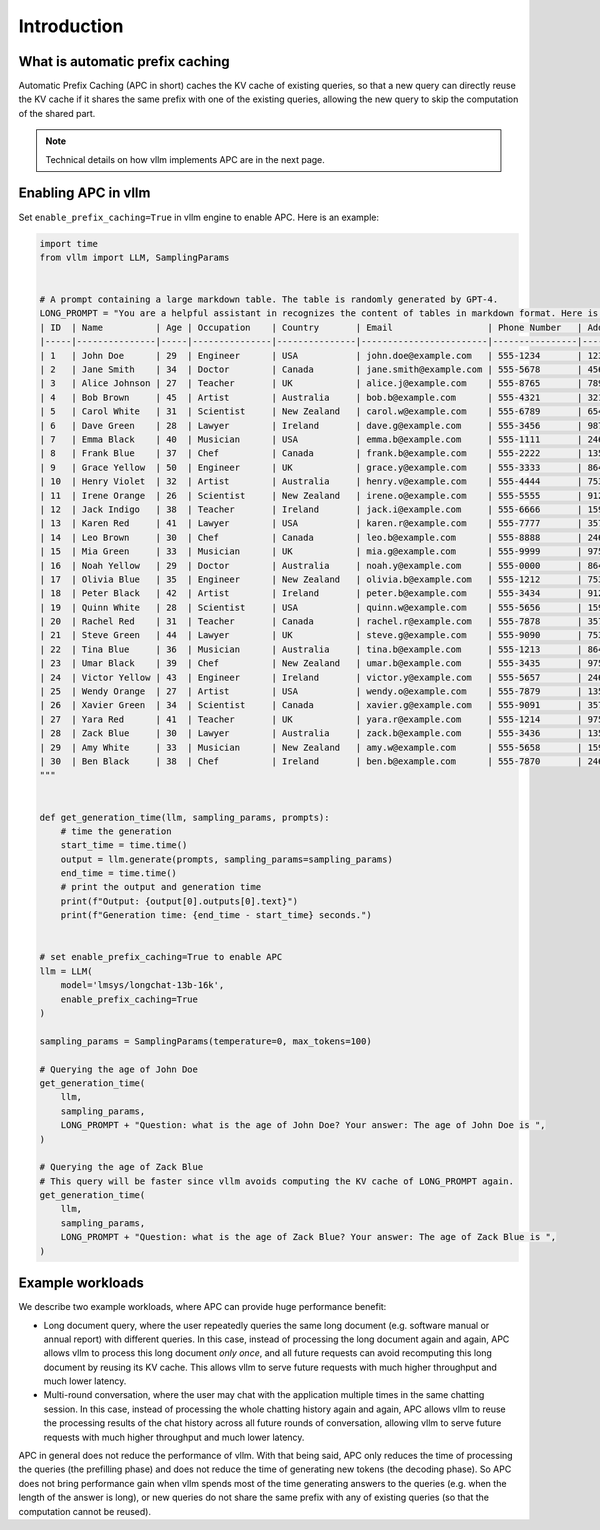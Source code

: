 .. _apc:

Introduction
============

What is automatic prefix caching
--------------------------------

Automatic Prefix Caching (APC in short) caches the KV cache of existing queries, so that a new query can directly reuse the KV cache if it shares the same prefix with one of the existing queries, allowing the new query to skip the computation of the shared part.


.. note::

   Technical details on how vllm implements APC are in the next page.



Enabling APC in vllm
--------------------

Set ``enable_prefix_caching=True`` in vllm engine to enable APC. Here is an example:

.. code-block:: python

    import time
    from vllm import LLM, SamplingParams


    # A prompt containing a large markdown table. The table is randomly generated by GPT-4.
    LONG_PROMPT = "You are a helpful assistant in recognizes the content of tables in markdown format. Here is a table as follows.\n# Table\n" + """
    | ID  | Name          | Age | Occupation    | Country       | Email                  | Phone Number   | Address                       |
    |-----|---------------|-----|---------------|---------------|------------------------|----------------|------------------------------|
    | 1   | John Doe      | 29  | Engineer      | USA           | john.doe@example.com   | 555-1234       | 123 Elm St, Springfield, IL  |
    | 2   | Jane Smith    | 34  | Doctor        | Canada        | jane.smith@example.com | 555-5678       | 456 Oak St, Toronto, ON      |
    | 3   | Alice Johnson | 27  | Teacher       | UK            | alice.j@example.com    | 555-8765       | 789 Pine St, London, UK      |
    | 4   | Bob Brown     | 45  | Artist        | Australia     | bob.b@example.com      | 555-4321       | 321 Maple St, Sydney, NSW    |
    | 5   | Carol White   | 31  | Scientist     | New Zealand   | carol.w@example.com    | 555-6789       | 654 Birch St, Wellington, NZ |
    | 6   | Dave Green    | 28  | Lawyer        | Ireland       | dave.g@example.com     | 555-3456       | 987 Cedar St, Dublin, IE     |
    | 7   | Emma Black    | 40  | Musician      | USA           | emma.b@example.com     | 555-1111       | 246 Ash St, New York, NY     |
    | 8   | Frank Blue    | 37  | Chef          | Canada        | frank.b@example.com    | 555-2222       | 135 Spruce St, Vancouver, BC |
    | 9   | Grace Yellow  | 50  | Engineer      | UK            | grace.y@example.com    | 555-3333       | 864 Fir St, Manchester, UK   |
    | 10  | Henry Violet  | 32  | Artist        | Australia     | henry.v@example.com    | 555-4444       | 753 Willow St, Melbourne, VIC|
    | 11  | Irene Orange  | 26  | Scientist     | New Zealand   | irene.o@example.com    | 555-5555       | 912 Poplar St, Auckland, NZ  |
    | 12  | Jack Indigo   | 38  | Teacher       | Ireland       | jack.i@example.com     | 555-6666       | 159 Elm St, Cork, IE         |
    | 13  | Karen Red     | 41  | Lawyer        | USA           | karen.r@example.com    | 555-7777       | 357 Cedar St, Boston, MA     |
    | 14  | Leo Brown     | 30  | Chef          | Canada        | leo.b@example.com      | 555-8888       | 246 Oak St, Calgary, AB      |
    | 15  | Mia Green     | 33  | Musician      | UK            | mia.g@example.com      | 555-9999       | 975 Pine St, Edinburgh, UK   |
    | 16  | Noah Yellow   | 29  | Doctor        | Australia     | noah.y@example.com     | 555-0000       | 864 Birch St, Brisbane, QLD  |
    | 17  | Olivia Blue   | 35  | Engineer      | New Zealand   | olivia.b@example.com   | 555-1212       | 753 Maple St, Hamilton, NZ   |
    | 18  | Peter Black   | 42  | Artist        | Ireland       | peter.b@example.com    | 555-3434       | 912 Fir St, Limerick, IE     |
    | 19  | Quinn White   | 28  | Scientist     | USA           | quinn.w@example.com    | 555-5656       | 159 Willow St, Seattle, WA   |
    | 20  | Rachel Red    | 31  | Teacher       | Canada        | rachel.r@example.com   | 555-7878       | 357 Poplar St, Ottawa, ON    |
    | 21  | Steve Green   | 44  | Lawyer        | UK            | steve.g@example.com    | 555-9090       | 753 Elm St, Birmingham, UK   |
    | 22  | Tina Blue     | 36  | Musician      | Australia     | tina.b@example.com     | 555-1213       | 864 Cedar St, Perth, WA      |
    | 23  | Umar Black    | 39  | Chef          | New Zealand   | umar.b@example.com     | 555-3435       | 975 Spruce St, Christchurch, NZ|
    | 24  | Victor Yellow | 43  | Engineer      | Ireland       | victor.y@example.com   | 555-5657       | 246 Willow St, Galway, IE    |
    | 25  | Wendy Orange  | 27  | Artist        | USA           | wendy.o@example.com    | 555-7879       | 135 Elm St, Denver, CO       |
    | 26  | Xavier Green  | 34  | Scientist     | Canada        | xavier.g@example.com   | 555-9091       | 357 Oak St, Montreal, QC     |
    | 27  | Yara Red      | 41  | Teacher       | UK            | yara.r@example.com     | 555-1214       | 975 Pine St, Leeds, UK       |
    | 28  | Zack Blue     | 30  | Lawyer        | Australia     | zack.b@example.com     | 555-3436       | 135 Birch St, Adelaide, SA   |
    | 29  | Amy White     | 33  | Musician      | New Zealand   | amy.w@example.com      | 555-5658       | 159 Maple St, Wellington, NZ |
    | 30  | Ben Black     | 38  | Chef          | Ireland       | ben.b@example.com      | 555-7870       | 246 Fir St, Waterford, IE    |
    """


    def get_generation_time(llm, sampling_params, prompts):
        # time the generation
        start_time = time.time()
        output = llm.generate(prompts, sampling_params=sampling_params)
        end_time = time.time()
        # print the output and generation time
        print(f"Output: {output[0].outputs[0].text}")
        print(f"Generation time: {end_time - start_time} seconds.")


    # set enable_prefix_caching=True to enable APC
    llm = LLM(
        model='lmsys/longchat-13b-16k',
        enable_prefix_caching=True
    )

    sampling_params = SamplingParams(temperature=0, max_tokens=100)

    # Querying the age of John Doe
    get_generation_time(
        llm,
        sampling_params,
        LONG_PROMPT + "Question: what is the age of John Doe? Your answer: The age of John Doe is ",
    )

    # Querying the age of Zack Blue
    # This query will be faster since vllm avoids computing the KV cache of LONG_PROMPT again.
    get_generation_time(
        llm,
        sampling_params,
        LONG_PROMPT + "Question: what is the age of Zack Blue? Your answer: The age of Zack Blue is ",
    )

Example workloads
-----------------

We describe two example workloads, where APC can provide huge performance benefit:

- Long document query, where the user repeatedly queries the same long document (e.g. software manual or annual report) with different queries. In this case, instead of processing the long document again and again, APC allows vllm to process this long document *only once*, and all future requests can avoid recomputing this long document by reusing its KV cache. This allows vllm to serve future requests with much higher throughput and much lower latency.
- Multi-round conversation, where the user may chat with the application multiple times in the same chatting session. In this case, instead of processing the whole chatting history again and again, APC allows vllm to reuse the processing results of the chat history across all future rounds of conversation, allowing vllm to serve future requests with much higher throughput and much lower latency.

APC in general does not reduce the performance of vllm. With that being said, APC only reduces the time of processing the queries (the prefilling phase) and does not reduce the time of generating new tokens (the decoding phase). So APC does not bring performance gain when vllm spends most of the time generating answers to the queries (e.g. when the length of the answer is long), or new queries do not share the same prefix with any of existing queries (so that the computation cannot be reused).
